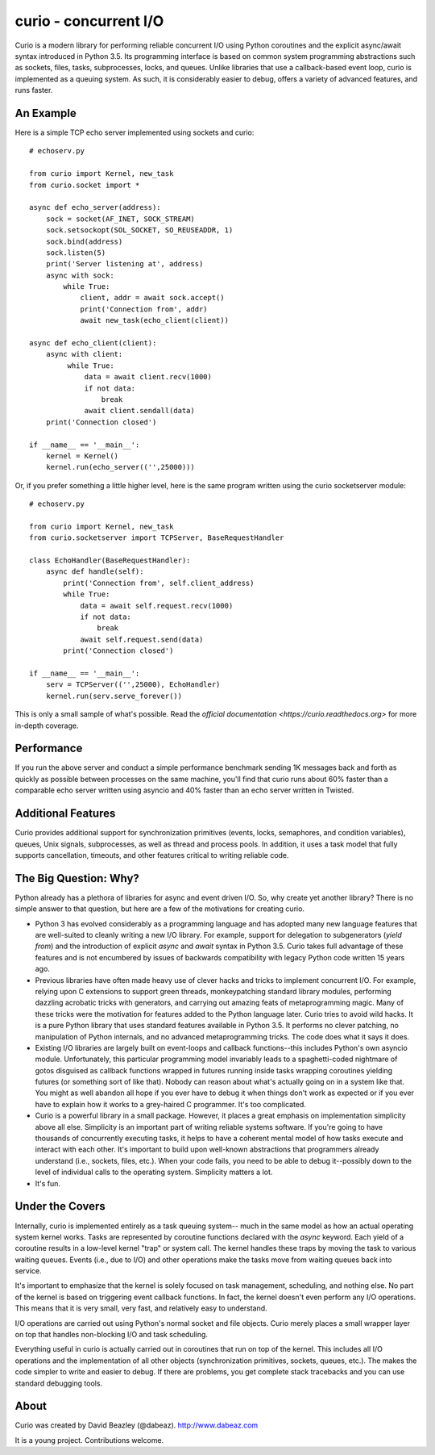 curio - concurrent I/O
======================

Curio is a modern library for performing reliable concurrent I/O using
Python coroutines and the explicit async/await syntax introduced in
Python 3.5. Its programming interface is based on common system
programming abstractions such as sockets, files, tasks, subprocesses,
locks, and queues.  Unlike libraries that use a callback-based event loop,
curio is implemented as a queuing system. As such, it is considerably
easier to debug, offers a variety of advanced features, and runs
faster.

An Example
----------
Here is a simple TCP echo server implemented using sockets and curio::

    # echoserv.py
    
    from curio import Kernel, new_task
    from curio.socket import *
    
    async def echo_server(address):
        sock = socket(AF_INET, SOCK_STREAM)
        sock.setsockopt(SOL_SOCKET, SO_REUSEADDR, 1)
        sock.bind(address)
        sock.listen(5)
        print('Server listening at', address)
        async with sock:
            while True:
                client, addr = await sock.accept()
                print('Connection from', addr)
                await new_task(echo_client(client))
    
    async def echo_client(client):
        async with client:
             while True:
                 data = await client.recv(1000)
                 if not data:
                     break
                 await client.sendall(data)
        print('Connection closed')

    if __name__ == '__main__':
        kernel = Kernel()
        kernel.run(echo_server(('',25000)))

Or, if you prefer something a little higher level, here is the same program written
using the curio socketserver module::

    # echoserv.py

    from curio import Kernel, new_task
    from curio.socketserver import TCPServer, BaseRequestHandler

    class EchoHandler(BaseRequestHandler):
        async def handle(self):
            print('Connection from', self.client_address)
            while True:
                data = await self.request.recv(1000)
                if not data:
                    break
                await self.request.send(data)
            print('Connection closed')

    if __name__ == '__main__':
        serv = TCPServer(('',25000), EchoHandler)
        kernel.run(serv.serve_forever())

This is only a small sample of what's possible.  Read the `official documentation
<https://curio.readthedocs.org>` for more in-depth coverage.

Performance
-----------

If you run the above server and conduct a simple performance benchmark
sending 1K messages back and forth as quickly as possible between
processes on the same machine, you'll find that curio runs about 60%
faster than a comparable echo server written using asyncio and 40%
faster than an echo server written in Twisted.

Additional Features
-------------------

Curio provides additional support for synchronization primitives
(events, locks, semaphores, and condition variables), queues, Unix
signals, subprocesses, as well as thread and process pools.  In addition,
it uses a task model that fully supports cancellation, timeouts, and
other features critical to writing reliable code.

The Big Question: Why?
----------------------

Python already has a plethora of libraries for async and event driven
I/O. So, why create yet another library?  There is no simple answer to
that question, but here are a few of the motivations for creating curio.

* Python 3 has evolved considerably as a programming language and
  has adopted many new language features that are well-suited to cleanly
  writing a new I/O library. For example, support for delegation to
  subgenerators (`yield from`) and the introduction of explicit `async`
  and `await` syntax in Python 3.5. Curio takes full advantage of these
  features and is not encumbered by issues of backwards compatibility
  with legacy Python code written 15 years ago.


* Previous libraries have often made heavy use of clever hacks and
  tricks to implement concurrent I/O.  For example, relying upon C
  extensions to support green threads, monkeypatching standard library
  modules, performing dazzling acrobatic tricks with generators, and
  carrying out amazing feats of metaprogramming magic.  Many of these
  tricks were the motivation for features added to the Python language
  later.  Curio tries to avoid wild hacks. It is a pure Python library
  that uses standard features available in Python 3.5. It performs no
  clever patching, no manipulation of Python internals, and no advanced
  metaprogramming tricks.  The code does what it says it does.


* Existing I/O libraries are largely built on event-loops and callback
  functions--this includes Python's own asyncio module. Unfortunately,
  this particular programming model invariably leads to a
  spaghetti-coded nightmare of gotos disguised as callback functions
  wrapped in futures running inside tasks wrapping coroutines yielding
  futures (or something sort of like that).  Nobody can reason about
  what's actually going on in a system like that.  You might as well
  abandon all hope if you ever have to debug it when things don't work
  as expected or if you ever have to explain how it works to a
  grey-haired C programmer.  It's too complicated.


* Curio is a powerful library in a small package.  However, it places
  a great emphasis on implementation simplicity above all else. Simplicity
  is an important part of writing reliable systems software.  If you're
  going to have thousands of concurrently executing tasks, it helps to
  have a coherent mental model of how tasks execute and interact with
  each other.  It's important to build upon well-known abstractions that
  programmers already understand (i.e., sockets, files, etc.).  When
  your code fails, you need to be able to debug it--possibly down to the
  level of individual calls to the operating system. Simplicity matters
  a lot.


* It's fun. 

Under the Covers
----------------

Internally, curio is implemented entirely as a task queuing system--
much in the same model as how an actual operating system kernel works. Tasks
are represented by coroutine functions declared with the `async`
keyword.  Each yield of a coroutine results in a low-level kernel
"trap" or system call.  The kernel handles these traps by moving the
task to various waiting queues. Events (i.e., due to I/O) and other
operations make the tasks move from waiting queues back into service.

It's important to emphasize that the kernel is solely focused on task
management, scheduling, and nothing else. No part of the kernel is
based on triggering event callback functions. In fact, the kernel
doesn't even perform any I/O operations.   This means that it is very
small, very fast, and relatively easy to understand.

I/O operations are carried out using Python's normal socket and file 
objects.  Curio merely places a small wrapper layer on top that handles
non-blocking I/O and task scheduling. 

Everything useful in curio is actually carried out in coroutines that
run on top of the kernel.  This includes all I/O operations and the
implementation of all other objects (synchronization primitives, sockets,
queues, etc.).   The makes the code simpler to write and easier to debug.
If there are problems, you get complete stack tracebacks and you can use
standard debugging tools. 

About
-----
Curio was created by David Beazley (@dabeaz).  http://www.dabeaz.com

It is a young project.  Contributions welcome.








 
